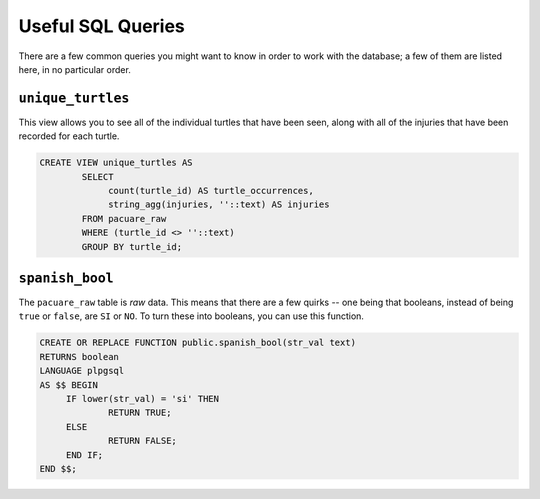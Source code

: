 Useful SQL Queries
******************

There are a few common queries you might want to know in order to work with the database; a few of them are listed here, in no particular order.

``unique_turtles``
==================


This view allows you to see all of the individual turtles that have been seen, along with all of the injuries that have been recorded for each turtle.

.. code-block:: sql
   
   CREATE VIEW unique_turtles AS
	   SELECT
	   	count(turtle_id) AS turtle_occurrences,
	   	string_agg(injuries, ''::text) AS injuries
	   FROM pacuare_raw
	   WHERE (turtle_id <> ''::text)
	   GROUP BY turtle_id;
   
``spanish_bool``
================

The ``pacuare_raw`` table is `raw` data. This means that there are a few quirks --
one being that booleans, instead of being ``true`` or ``false``, are ``SI`` or ``NO``.
To turn these into booleans, you can use this function.

.. code-block:: sql
   
   CREATE OR REPLACE FUNCTION public.spanish_bool(str_val text)
   RETURNS boolean 
   LANGUAGE plpgsql
   AS $$ BEGIN
   	IF lower(str_val) = 'si' THEN
   		RETURN TRUE;
   	ELSE
   		RETURN FALSE;
   	END IF;
   END $$;
